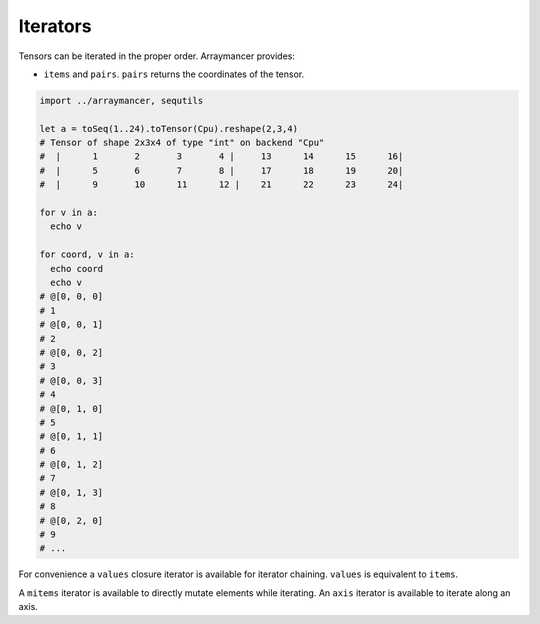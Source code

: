 Iterators
~~~~~~~~~

Tensors can be iterated in the proper order. Arraymancer provides:

-  ``items`` and ``pairs``. ``pairs`` returns the coordinates of the
   tensor.

.. code:: nim

    import ../arraymancer, sequtils

    let a = toSeq(1..24).toTensor(Cpu).reshape(2,3,4)
    # Tensor of shape 2x3x4 of type "int" on backend "Cpu"
    #  |      1       2       3       4 |     13      14      15      16|
    #  |      5       6       7       8 |     17      18      19      20|
    #  |      9       10      11      12 |    21      22      23      24|

    for v in a:
      echo v

    for coord, v in a:
      echo coord
      echo v
    # @[0, 0, 0]
    # 1
    # @[0, 0, 1]
    # 2
    # @[0, 0, 2]
    # 3
    # @[0, 0, 3]
    # 4
    # @[0, 1, 0]
    # 5
    # @[0, 1, 1]
    # 6
    # @[0, 1, 2]
    # 7
    # @[0, 1, 3]
    # 8
    # @[0, 2, 0]
    # 9
    # ...

For convenience a ``values`` closure iterator is available for iterator
chaining. ``values`` is equivalent to ``items``.

A ``mitems`` iterator is available to directly mutate elements while
iterating. An ``axis`` iterator is available to iterate along an axis.
